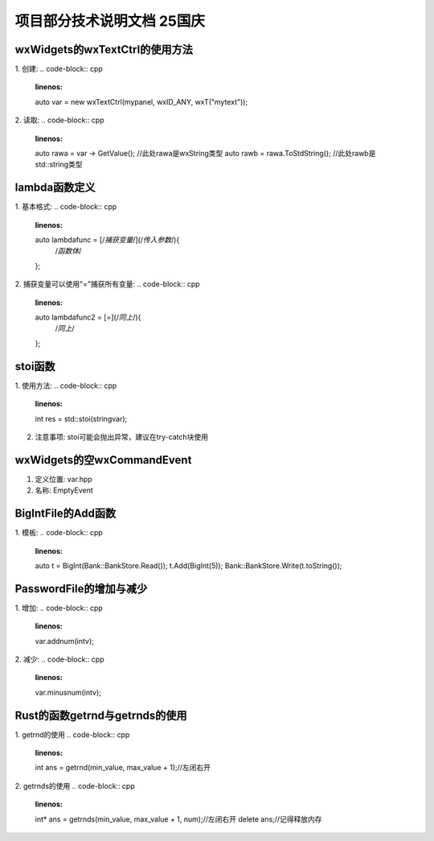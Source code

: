 项目部分技术说明文档 25国庆
===========================

wxWidgets的wxTextCtrl的使用方法
---------------------------
1. 创建: 
.. code-block:: cpp
    :linenos:
    auto var = new wxTextCtrl(mypanel, wxID_ANY, wxT("mytext"));

2. 读取: 
.. code-block:: cpp 
    :linenos:
    auto rawa = var -> GetValue(); //此处rawa是wxString类型 
    auto rawb = rawa.ToStdString(); //此处rawb是std::string类型

lambda函数定义
---------------------------
1. 基本格式: 
.. code-block:: cpp 
    :linenos:
    auto lambdafunc = [/*捕获变量*/](/*传入参数*/){
        /*函数体*/
    };

2. 捕获变量可以使用"="捕获所有变量: 
.. code-block:: cpp 
    :linenos:
    auto lambdafunc2 = [=](/*同上*/){
        /*同上*/
    };

stoi函数
---------------------------
1. 使用方法: 
.. code-block:: cpp 
    :linenos:
    int res = std::stoi(stringvar);

2. 注意事项: stoi可能会抛出异常，建议在try-catch块使用

wxWidgets的空wxCommandEvent
---------------------------
1. 定义位置: var.hpp
2. 名称: EmptyEvent

BigIntFile的Add函数
---------------------------
1. 模板: 
.. code-block:: cpp 
   :linenos:
   auto t = BigInt(Bank::BankStore.Read());
   t.Add(BigInt(5));
   Bank::BankStore.Write(t.toString());

PasswordFile的增加与减少
---------------------------
1. 增加: 
.. code-block:: cpp 
    :linenos:
    var.addnum(intv);

2. 减少: 
.. code-block:: cpp 
    :linenos:
    var.minusnum(intv);

Rust的函数getrnd与getrnds的使用
---------------------------
1. getrnd的使用
.. code-block:: cpp 
    :linenos: 
    int ans = getrnd(min_value, max_value + 1);//左闭右开

2. getrnds的使用
.. code-block:: cpp 
    :linenos:
    int* ans = getrnds(min_value, max_value + 1, num);//左闭右开
    delete ans;//记得释放内存

